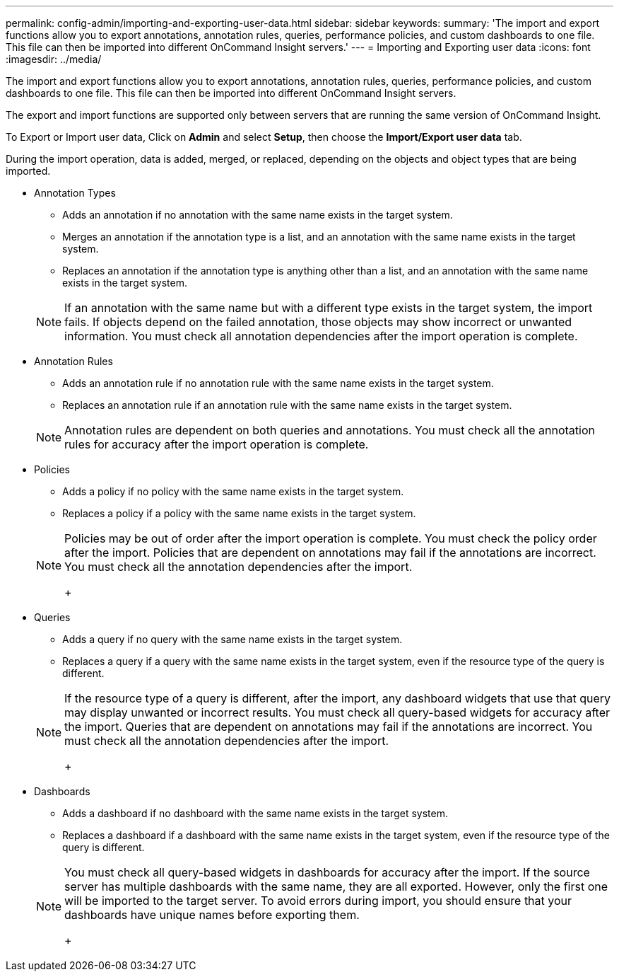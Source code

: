 ---
permalink: config-admin/importing-and-exporting-user-data.html
sidebar: sidebar
keywords: 
summary: 'The import and export functions allow you to export annotations, annotation rules, queries, performance policies, and custom dashboards to one file. This file can then be imported into different OnCommand Insight servers.'
---
= Importing and Exporting user data
:icons: font
:imagesdir: ../media/

[.lead]
The import and export functions allow you to export annotations, annotation rules, queries, performance policies, and custom dashboards to one file. This file can then be imported into different OnCommand Insight servers.

The export and import functions are supported only between servers that are running the same version of OnCommand Insight.

To Export or Import user data, Click on *Admin* and select *Setup*, then choose the *Import/Export user data* tab.

During the import operation, data is added, merged, or replaced, depending on the objects and object types that are being imported.

* Annotation Types
 ** Adds an annotation if no annotation with the same name exists in the target system.
 ** Merges an annotation if the annotation type is a list, and an annotation with the same name exists in the target system.
 ** Replaces an annotation if the annotation type is anything other than a list, and an annotation with the same name exists in the target system.

+
[NOTE]
====
If an annotation with the same name but with a different type exists in the target system, the import fails. If objects depend on the failed annotation, those objects may show incorrect or unwanted information. You must check all annotation dependencies after the import operation is complete.
====
* Annotation Rules
 ** Adds an annotation rule if no annotation rule with the same name exists in the target system.
 ** Replaces an annotation rule if an annotation rule with the same name exists in the target system.

+
[NOTE]
====
Annotation rules are dependent on both queries and annotations. You must check all the annotation rules for accuracy after the import operation is complete.
====
* Policies
 ** Adds a policy if no policy with the same name exists in the target system.
 ** Replaces a policy if a policy with the same name exists in the target system.

+
[NOTE]
====
Policies may be out of order after the import operation is complete. You must check the policy order after the import.    Policies that are dependent on annotations may fail if the annotations are incorrect. You must check all the annotation dependencies after the import.
+
====
* Queries
 ** Adds a query if no query with the same name exists in the target system.
 ** Replaces a query if a query with the same name exists in the target system, even if the resource type of the query is different.

+
[NOTE]
====
If the resource type of a query is different, after the import, any dashboard widgets that use that query may display unwanted or incorrect results. You must check all query-based widgets for accuracy after the import.     Queries that are dependent on annotations may fail if the annotations are incorrect. You must check all the annotation dependencies after the import.
+
====
* Dashboards
 ** Adds a dashboard if no dashboard with the same name exists in the target system.
 ** Replaces a dashboard if a dashboard with the same name exists in the target system, even if the resource type of the query is different.

+
[NOTE]
====
You must check all query-based widgets in dashboards for accuracy after the import.    If the source server has multiple dashboards with the same name, they are all exported. However, only the first one will be imported to the target server. To avoid errors during import, you should ensure that your dashboards have unique names before exporting them.
+
====
